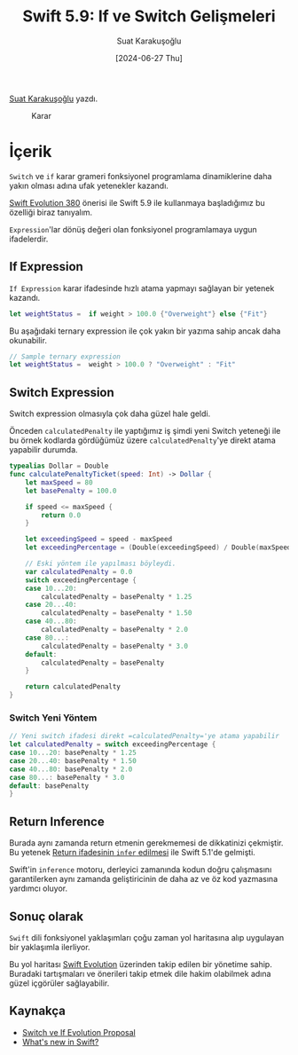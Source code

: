 #+title: Swift 5.9: If ve Switch Gelişmeleri
#+date: [2024-06-27 Thu]
#+author: Suat Karakuşoğlu
#+filetags: :Swift:iOS:Yazılım:

[[https://tr.linkedin.com/in/suat-karakusoglu][Suat Karakuşoğlu]] yazdı.

#+CAPTION: Karar
[[file:if_else.jpg]]

* İçerik
=Switch= ve =if= karar grameri fonksiyonel programlama dinamiklerine daha yakın olması adına ufak yetenekler kazandı.

[[https://github.com/swiftlang/swift-evolution/blob/main/proposals/0380-if-switch-expressions.md][Swift Evolution 380]] önerisi ile Swift 5.9 ile kullanmaya başladığımız bu özelliği biraz tanıyalım.

=Expression='lar dönüş değeri olan fonksiyonel programlamaya uygun ifadelerdir.

** If Expression
=If Expression= karar ifadesinde hızlı atama yapmayı sağlayan bir yetenek kazandı.

#+begin_src swift
  let weightStatus =  if weight > 100.0 {"Overweight"} else {"Fit"}
#+end_src

Bu aşağıdaki ternary expression ile çok yakın bir yazıma sahip ancak daha okunabilir.
#+begin_src swift
  // Sample ternary expression
  let weightStatus =  weight > 100.0 ? "Overweight" : "Fit"
#+end_src

** Switch Expression
Switch expression olmasıyla çok daha güzel hale geldi.

Önceden =calculatedPenalty= ile yaptığımız iş şimdi yeni Switch yeteneği ile bu örnek kodlarda gördüğümüz üzere =calculatedPenalty='ye direkt atama yapabilir durumda.

#+begin_src swift
  typealias Dollar = Double
  func calculatePenaltyTicket(speed: Int) -> Dollar {
      let maxSpeed = 80
      let basePenalty = 100.0

      if speed <= maxSpeed {
          return 0.0
      }

      let exceedingSpeed = speed - maxSpeed
      let exceedingPercentage = (Double(exceedingSpeed) / Double(maxSpeed)) * 100

      // Eski yöntem ile yapılması böyleydi.
      var calculatedPenalty = 0.0
      switch exceedingPercentage {
      case 10...20:
          calculatedPenalty = basePenalty * 1.25
      case 20...40:
          calculatedPenalty = basePenalty * 1.50
      case 40...80:
          calculatedPenalty = basePenalty * 2.0
      case 80...:
          calculatedPenalty = basePenalty * 3.0
      default:
          calculatedPenalty = basePenalty
      }

      return calculatedPenalty
  }
#+end_src
*** Switch Yeni Yöntem
#+begin_src swift
  // Yeni switch ifadesi direkt =calculatedPenalty='ye atama yapabilir
  let calculatedPenalty = switch exceedingPercentage {
  case 10...20: basePenalty * 1.25
  case 20...40: basePenalty * 1.50
  case 40...80: basePenalty * 2.0
  case 80...: basePenalty * 3.0
  default: basePenalty
  }
#+end_src
** Return Inference
Burada aynı zamanda return etmenin gerekmemesi de dikkatinizi çekmiştir.
Bu yetenek [[https://github.com/swiftlang/swift-evolution/blob/main/proposals/0255-omit-return.md][Return ifadesinin =infer= edilmesi]] ile Swift 5.1'de gelmişti.

Swift'in =inference= motoru, derleyici zamanında kodun doğru çalışmasını garantilerken aynı zamanda geliştiricinin de daha az ve öz kod yazmasına yardımcı oluyor.

** Sonuç olarak
=Swift= dili fonksiyonel yaklaşımları çoğu zaman yol haritasına alıp uygulayan bir yaklaşımla ilerliyor.

Bu yol haritası [[https://github.com/swiftlang/swift-evolution/tree/main?tab=readme-ov-file][Swift Evolution]] üzerinden takip edilen bir yönetime sahip. Buradaki tartışmaları ve önerileri takip etmek dile hakim olabilmek adına güzel içgörüler sağlayabilir.

** Kaynakça
- [[https://github.com/swiftlang/swift-evolution/blob/main/proposals/0380-if-switch-expressions.md][Switch ve If Evolution Proposal]]
- [[https://developer.apple.com/videos/play/wwdc2023/10164/?time=178][What's new in Swift?]]

